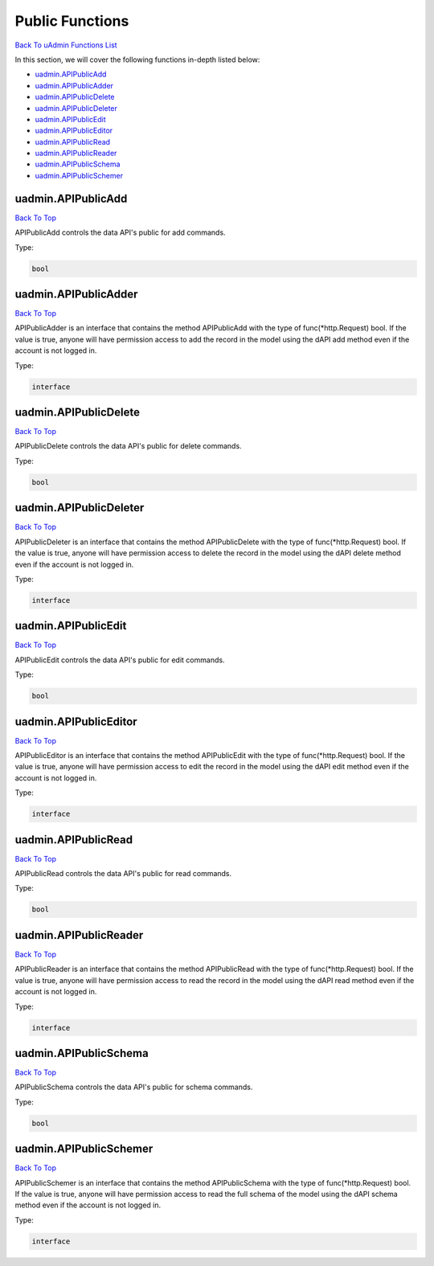 Public Functions
================
`Back To uAdmin Functions List`_

.. _Back To uAdmin Functions List: https://uadmin-docs.readthedocs.io/en/latest/dapi.html#uadmin-functions

In this section, we will cover the following functions in-depth listed below:

* `uadmin.APIPublicAdd`_
* `uadmin.APIPublicAdder`_
* `uadmin.APIPublicDelete`_
* `uadmin.APIPublicDeleter`_
* `uadmin.APIPublicEdit`_
* `uadmin.APIPublicEditor`_
* `uadmin.APIPublicRead`_
* `uadmin.APIPublicReader`_
* `uadmin.APIPublicSchema`_
* `uadmin.APIPublicSchemer`_

uadmin.APIPublicAdd
-------------------
`Back To Top`_

APIPublicAdd controls the data API's public for add commands.

Type:

.. code-block:: go

    bool

uadmin.APIPublicAdder
---------------------
`Back To Top`_

APIPublicAdder is an interface that contains the method APIPublicAdd with the type of func(\*http.Request) bool. If the value is true, anyone will have permission access to add the record in the model using the dAPI add method even if the account is not logged in.

Type:

.. code-block:: go

    interface

uadmin.APIPublicDelete
----------------------
`Back To Top`_

APIPublicDelete controls the data API's public for delete commands.

Type:

.. code-block:: go

    bool

uadmin.APIPublicDeleter
-----------------------
`Back To Top`_

APIPublicDeleter is an interface that contains the method APIPublicDelete with the type of func(\*http.Request) bool. If the value is true, anyone will have permission access to delete the record in the model using the dAPI delete method even if the account is not logged in.

Type:

.. code-block:: go

    interface

uadmin.APIPublicEdit
--------------------
`Back To Top`_

APIPublicEdit controls the data API's public for edit commands.

Type:

.. code-block:: go

    bool

uadmin.APIPublicEditor
----------------------
`Back To Top`_

APIPublicEditor is an interface that contains the method APIPublicEdit with the type of func(\*http.Request) bool. If the value is true, anyone will have permission access to edit the record in the model using the dAPI edit method even if the account is not logged in.

Type:

.. code-block:: go

    interface

uadmin.APIPublicRead
--------------------
`Back To Top`_

APIPublicRead controls the data API's public for read commands.

Type:

.. code-block:: go

    bool

uadmin.APIPublicReader
----------------------
`Back To Top`_

APIPublicReader is an interface that contains the method APIPublicRead with the type of func(\*http.Request) bool. If the value is true, anyone will have permission access to read the record in the model using the dAPI read method even if the account is not logged in.

Type:

.. code-block:: go

    interface

uadmin.APIPublicSchema
----------------------
`Back To Top`_

APIPublicSchema controls the data API's public for schema commands.

Type:

.. code-block:: go

    bool

uadmin.APIPublicSchemer
-----------------------
`Back To Top`_

.. _Back To Top: https://uadmin-docs.readthedocs.io/en/latest/dapi/public_functions.html#public-functions

APIPublicSchemer is an interface that contains the method APIPublicSchema with the type of func(\*http.Request) bool. If the value is true, anyone will have permission access to read the full schema of the model using the dAPI schema method even if the account is not logged in.

Type:

.. code-block:: go

    interface
